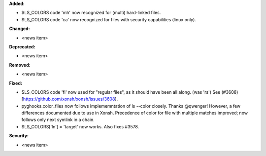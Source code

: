 **Added:**

* $LS_COLORS code 'mh' now recognized for (multi) hard-linked files.
* $LS_COLORS code 'ca' now recognized for files with security capabilities (linux only).

**Changed:**

* <news item>

**Deprecated:**

* <news item>

**Removed:**

* <news item>

**Fixed:**

* $LS_COLORS code 'fi' now used for "regular files", as it should have been all along. (was 'rs') 
  See (#3608)[https://github.com/xonsh/xonsh/issues/3608].
* pyghooks.color_files now follows implememntation of ls --color closely.  Thanks @qwenger!
  However, a few differences documented due to use in Xonsh.
  Precedence of color for file with multiple matches improved; now follows only next symlink in a chain.
* $LS_COLORS['ln'] = 'target' now works.  Also fixes #3578.

**Security:**

* <news item>